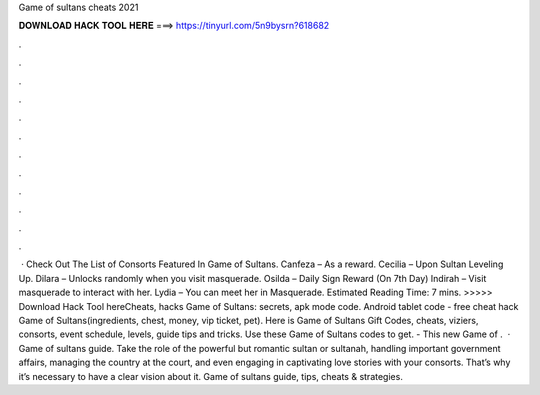 Game of sultans cheats 2021

𝐃𝐎𝐖𝐍𝐋𝐎𝐀𝐃 𝐇𝐀𝐂𝐊 𝐓𝐎𝐎𝐋 𝐇𝐄𝐑𝐄 ===> https://tinyurl.com/5n9bysrn?618682

.

.

.

.

.

.

.

.

.

.

.

.

 · Check Out The List of Consorts Featured In Game of Sultans. Canfeza – As a reward. Cecilia – Upon Sultan Leveling Up. Dilara – Unlocks randomly when you visit masquerade. Osilda – Daily Sign Reward (On 7th Day) Indirah – Visit masquerade to interact with her. Lydia – You can meet her in Masquerade. Estimated Reading Time: 7 mins. >>>>> Download Hack Tool hereCheats, hacks Game of Sultans: secrets, apk mode code. Android tablet code - free cheat hack Game of Sultans(ingredients, chest, money, vip ticket, pet). Here is Game of Sultans Gift Codes, cheats, viziers, consorts, event schedule, levels, guide tips and tricks. Use these Game of Sultans codes to get. - This new Game of .  · Game of sultans guide. Take the role of the powerful but romantic sultan or sultanah, handling important government affairs, managing the country at the court, and even engaging in captivating love stories with your consorts. That’s why it’s necessary to have a clear vision about it. Game of sultans guide, tips, cheats & strategies.